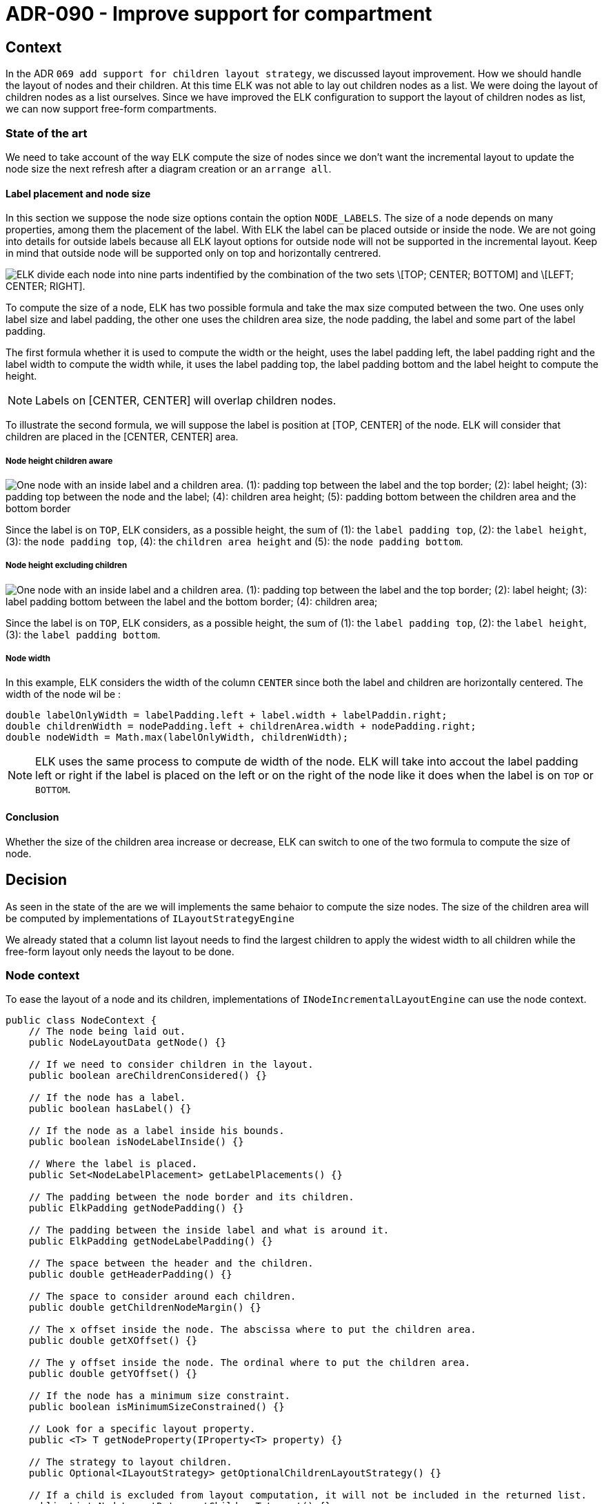 :imagesdir: images/090
= ADR-090 - Improve support for compartment

== Context

In the ADR `069 add support for children layout strategy`, we discussed layout improvement.
How we should handle the layout of nodes and their children.
At this time ELK was not able to lay out children nodes as a list.
We were doing the layout of children nodes as a list ourselves.
Since we have improved the ELK configuration to support the layout of children nodes as list, we can now support free-form compartments.

=== State of the art

We need to take account of the way ELK compute the size of nodes since we don't want the incremental layout to update the node size the next refresh after a diagram creation or an `arrange all`.

==== Label placement and node size

In this section we suppose the node size options contain the option `NODE_LABELS`.
The size of a node depends on many properties, among them the placement of the label.
With ELK the label can be placed outside or inside the node.
We are not going into details for outside labels because all ELK layout options for outside node will not be supported in the incremental layout.
Keep in mind that outside node will be supported only on top and horizontally centrered.

image:090_node_division.png[ELK divide each node into nine parts indentified by the combination of the two sets \[TOP; CENTER; BOTTOM\] and \[LEFT; CENTER; RIGHT\].]

To compute the size of a node, ELK has two possible formula and take the max size computed between the two.
One uses only label size and label padding, the other one uses the children area size, the node padding, the label and some part of the label padding.

The first formula whether it is used to compute the width or the height, uses the label padding left, the label padding right and the label width to compute the width while, it uses the label padding top, the label padding bottom and the label height to compute the height.

NOTE: Labels on [CENTER, CENTER] will overlap children nodes.

To illustrate the second formula, we will suppose the label is position at [TOP, CENTER] of the node.
ELK will consider that children are placed in the [CENTER, CENTER] area.

===== Node height children aware

image:090_node_height_children_aware.png[One node with an inside label and a children area. (1): padding top between the label and the top border; (2): label height; (3): padding top between the node and the label; (4): children area height; (5): padding bottom between the children area and the bottom border]

Since the label is on `TOP`, ELK considers, as a possible height, the sum of (1): the `label padding top`, (2): the `label height`, (3): the `node padding top`, (4): the `children area height` and (5): the `node padding bottom`.

===== Node height excluding children

image:090_node_height_excluding_children.png[One node with an inside label and a children area. (1): padding top between the label and the top border; (2): label height; (3): label padding bottom between the label and the bottom border; (4): children area; ]

Since the label is on `TOP`, ELK considers, as a possible height, the sum of (1): the `label padding top`, (2): the `label height`, (3): the `label padding bottom`.

===== Node width

In this example, ELK considers the width of the column `CENTER` since both the label and children are horizontally centered.
The width of the node wil be :

[source,java]
----
double labelOnlyWidth = labelPadding.left + label.width + labelPaddin.right;
double childrenWidth = nodePadding.left + childrenArea.width + nodePadding.right;
double nodeWidth = Math.max(labelOnlyWidth, childrenWidth);
----

[NOTE]
====

ELK uses the same process to compute de width of the node.
ELK will take into accout the label padding left or right if the label is placed on the left or on the right of the node like it does when the label is on `TOP` or `BOTTOM`.

====


==== Conclusion

Whether the size of the children area increase or decrease, ELK can switch to one of the two formula to compute the size of node.

== Decision

As seen in the state of the are we will implements the same behaior to compute the size nodes.
The size of the children area will be computed by implementations of `ILayoutStrategyEngine`

We already stated that a column list layout needs to find the largest children to apply the widest width to all children while the free-form layout only needs the layout to be done.

=== Node context

To ease the layout of a node and its children, implementations of `INodeIncrementalLayoutEngine` can use the node context.

[source,java]
----
public class NodeContext {
    // The node being laid out.
    public NodeLayoutData getNode() {}

    // If we need to consider children in the layout.
    public boolean areChildrenConsidered() {}

    // If the node has a label.
    public boolean hasLabel() {}

    // If the node as a label inside his bounds.
    public boolean isNodeLabelInside() {}

    // Where the label is placed.
    public Set<NodeLabelPlacement> getLabelPlacements() {}

    // The padding between the node border and its children.
    public ElkPadding getNodePadding() {}

    // The padding between the inside label and what is around it.
    public ElkPadding getNodeLabelPadding() {}

    // The space between the header and the children.
    public double getHeaderPadding() {}

    // The space to consider around each children.
    public double getChildrenNodeMargin() {}

    // The x offset inside the node. The abscissa where to put the children area.
    public double getXOffset() {}

    // The y offset inside the node. The ordinal where to put the children area.
    public double getYOffset() {}

    // If the node has a minimum size constraint.
    public boolean isMinimumSizeConstrained() {}

    // Look for a specific layout property.
    public <T> T getNodeProperty(IProperty<T> property) {}

    // The strategy to layout children.
    public Optional<ILayoutStrategy> getOptionalChildrenLayoutStrategy() {}

    // If a child is excluded from layout computation, it will not be included in the returned list.
    public List<NodeLayoutData> getChildrenToLayout() {}

    // Currently, it depends on if the position and the size of the node is "UNDEFINED".
    public boolean isNodeBeingCreated() {}
}
----

[NOTE]
.node property
====

It will look for the value of the given property for the node.
First we look in the properties based on the node type.
If a value cannot be found, we look in the properties base on the way the node layout its children.
If a value can still not be found, we return the default value for the property.

====

=== Children layout area

image:090_layout_children_area.png[Two nodes containing three childrens. In the first node, children are relative to their parent. In the second node, the children area is drawn with red dashes, children are relative to the children area and the children are is relative to the parent.]

The children layout area is a virtual area - the red dashes area - used to abstract the position of children inside their parent.
We use the children area layout context to position children relatively to the children area instead of the parent node.
Children nodes on the left image are node layout data relative to the parent.
For the layout of children these node layout data are converted into child layout data relative to the children area.

==== Children area layout context

The "node layout engine" will create a "children layout context" to lay out its children.
More specifically, the layout strategy engine requires this context to lay out the children of the laying node.

[source,java]
----
public final class ChildrenAreaLayoutContext {
    // The id of the parent
    public String getParentId() {}

    // The parent sizea
    public Size getParentSize() {}

    // The size the parent needs when it has no child
    public Size getParentMinimalSize() {}

    // If the parent has already been resized by the user since the last arrange all.
    public boolean isParentResizedByUser() {}

    // The list of children node layout data.
    public List<ChildLayoutData> getChildrenLayoutData() {}

    // The space to consider around each child
    public double getNodeMargin() {}

    // The parent absolute position + the parent inside offset
    public Position getAbsolutePosition() {}

    // If the parent is being created
    public boolean isParentBeingCreated() {}

    // The strategy to layout children
    public ILayoutStrategy getChildrenLayoutStrategy() {}

    // If not empty, the width the children area has to lay out, unlimited size otherwise.
    public Optional<Double> getOptionalChildrenAreaWidth() {}

    // The diagram event. The event can be initiated by the user, or, it can be derivied
    // from the user but created by layout engines.
    public Optional<IDiagramEvent> getOptionalDiagramEvent() {}
}
----

[NOTE]
.optional children area width
====

During the layout of children as a list, the list layout strategy asks all of its children the width they need to lay out then, when all width have been retrieved, the list layout strategy asks all of its children to lay out with the largest width.
When the list layout strategy asks its children their needed width, it asks all its children to lay out with an empty "children area" width.
Once the largest width has been determined, the list layout strategy asks all the children to lay out with the largest width as the "children area" width.

====

===== Child layout data

A child layout data is a node layout data on which we have removed the x-offset and y-offset from its position that depends on node padding, node label, node label padding.
This will ease the layout of children by making an abstraction of the position of children inside their parents.

The list of children layout data created from actual children `NodeLayoutData` in the children area layout context does not contain children that are excluded from layout, like hidden nodes.

==== Children area laid out data

Once children have been laid out by the layout strategy engine to handle the free-form layout or the list layout, they returns the `ChildrenAreaLaidOutData` which will be used by the parent node to update its layout.

[source,java]
----
public class ChildrenAreaLaidOutData {
    // If the delta position of the children area after layout.
    public Position getDeltaPosition() {}

    // The size of the children area after layout.
    public Size getSize() {}

    // The map of id to children area layout data to update actual NodeLayoutData
    // that have been laid out, knowing that node excluded from layout has not been handled.
    public Map<String, ChildLayoutData> getNodeIdToChildLayoutData() {}
}
----

===== Delta position

It may happen that children nodes move because of a specific diagram event or because of the overlap updater.
In such case, it may happen that children go out of the children area.
If it happens by the left or by the top, children node have negative position.
We choose to make the parent grows when a child move out of the children area like it does when the child goes out the children area by the right or bottom.
The delta position is the minimum abscissa and the minimum ordinal of nodes that have been moved out the children area layout by the left or the top.

image:090_children_laid_out_data_delta_position.png[Three steps, with three nodes. The first node has three children relative to the children. One is out of the children area by the top, another one is out of the children area by the left. the last one is inside the children area.]

On the leftmost node, after the layout of children the two children outside the children area will be used to calculate the delta position.
The delta position is used to increase the parent size to make all children fit inside the children area (middle node).
At the same time we update node layout data position from the child layout data and the delta position (rightmost node).

=== Support for diagram event

There are three diagram event that can modify the layout of node:

- the single position event
- the move event
- the resize event

Diagram event are resolved in each layout strategy engine.
The free-fom layout strategy engine can handle the three diagram event while the list layout strategy engine can only handle the single position event and the resize event, the move event is not supported for a list layout.

Before being resolved by the layout strategy engine, each node can adapt the diagram event to their needs before giving it to the layout strategy engine.

==== Single position event

The Single position event is used to position a node that have been created using a node creation tool.

[source,java]
----

public record SinglePositionEvent(Position position) implements IDiagramEvent {}

----

The position in the single position event is absolute since it is not related to any element.
It will be used to position a node that has just been created (that kind of node has `Position(-1; -1)` and `Size(-1; -1)`).
The list layout will display the node according to its semantic order.
The free-form layout will display the node at the position provided by the single position event.

[NOTE]
.Multiple node creation
====

It may happen that the node creation tool can created many nodes.
If the node creation tool creates many nodes on the same level they will all use the position provided by the single position event to position themselve.
If the node creation tool creates a node and children nodes, each `INodeIncrementalLayoutEngine` should prevent the event propagation to children.

====

==== Move event

The move event is used to move a node inside the diagram.

[source,java]
----

public record MoveEvent(String nodeId, Position newPosition) implements IDiagramEvent {}

----

The new position in the move event is relative to the parent since it is associated with a node.
Implementation of `INodeIncrementalLayoutEngine` should think about adapting the move event.
For example, the `RectangleIncrementalLayoutEngine` remove the `x-offset` and `y-offset` to make the relative to the children layout area if the move event concerns a child of the rectangle node.
The move event is then handled in the free-form layout strategy.

==== Resize event

The resize event is used to resize a node.

[source,java]
----

public record ResizeEvent(String nodeId, Position positionDelta, Size newSize) implements IDiagramEvent {}

----

The `newSize` should be used in implementation of `INodeIncrementalLayoutEngine` to retrieve the new size of the node being resized.
The `positionDelta` is used in implementation of `ILayoutStrategyEngine` to update the position of the node being resize.

[NOTE]
.position delta reminder
====

We are increasing the size of a node (by the NORTH/WEST) if the delta position is negative.
We ara decreasing the size of a node (by the NORTH/WEST) if the delta position is positive.

====

The behavior is different whether the node size is in a free-form layout or in a list layout.

===== Resize in free form layout

In a free-form layout a node can be resize in the four directions.
The result updates the size and can update the position of the node being resized.
If the node being resized has children we need to hande the following cases:

- The node size is increased by NORTH/WEST: Children position are updated the same amount the resize event delta position.
- The node size is decreased by NORTH/WEST: The node can be resized until the upper left child is at (0, 0) in the children area.
- The node size is increased or decrease by SOUTH/EST: Nothing change for children neither the position nor the size.

===== Resize in list layout

In a list layout the resize is limited and depend on the node type:

- A rectangle node, an image or a parametric svg represent a compartment and can be resized by the user only on compartment junction.
- An icon label node cannot be directly resized by the user, but its width can be resized if the width of its parent has increased due to a resize event.

image:090_node_with_compartments.png[Contains a node 'A' that lays out children as a list.'A' contains two children 'B' and 'C'. 'B' lays out its children as a list and contains two icon labels. 'C' lays out children freely and contains two simple node children. There are five interesting points where resize can start. The four first points are located respectively on NORTH(1); EAST(2); SOUTH(3) and WEST(4) sides of the node. The fifth point is located at the junction of 'B' and 'C'.]

`(1)`, `(2)`, `(3)` and `(4)` can resize `A`.
`(5)` can resize `B` and `C`.
The resize event will be handled in the list layout strategy of `A`.
A resize from `(1)`, `(2)`, `(3)` or `(4)` creates a resize event for each children.
Here, it will create two resize events, one for `B` and one for `C`.
A resize from `5` depending on which compartment is selected creates the resize event for the other compartment.

The resize from `(1)` and `(3)` creates a resize event for `B` and `C` that spread the delta size over `B` and `C` with the same ratio of size that `B` and `C` takes in `A`.

The resize from `(2)` and `(4)` creates the same resize event but for `B` and `C`.
The resize event is then spread to the two icon labels when `B` will handle the created resize event.

The resize from `(5)`, if increase one compartment, creates a decreasing resize event for the sibling or vice versa.

In all decreasing resize events, `B` and `C` cannot be resized under their needed size.
Thus, it limits the decreasing resize that can be done on `A`.

=== To keep in mind

Implementations of `INodeIncrementalLayoutEngine` should focus on update the node size only while implementation of `ILayoutStrategyEngine` should focus on positioning children nodes.

A diagram event that modify the position of a node also update the size and the position of its parent.
If a node is going out the children area by the SOUTH or the EST, the parent size will be updated.
If a node is going out the children area by the NORH or the WEST, the parent size will be update, and its position too.
The position will be update regarding the delta return by the `ChildrenAreaLaidOutData`.

== Status

Implemented

== Consequence

=== Issues

- The resize to decrease the size of a node should not make the opposite side move.
- ELK does not support edge between nodes of two different compartments inside the same parent.
- The incremental layout does as if the `SizeOptions#OUTSIDE_NODE_LABELS_OVERHANG` is provided for Image nodes.

=== What's next

- We should add support for the `H_PRIORITY` option to improve the label positioning (especially outside labels).
- We will remove layout data from diagram data structure [#1527](https://github.com/eclipse-sirius/sirius-components/issues/1527)
This issue will make the layout data immutable and `Position(-1; -1)` will be a valide position.
- We should support the move event inside a list layout.
- The resize of compartment should be available only on junctions. The actual behavior makes possible to resize a compartment in any direction (only a junction resize will be handled by the backend). 
- Prototype the use of reactor flux to handle diagram event.